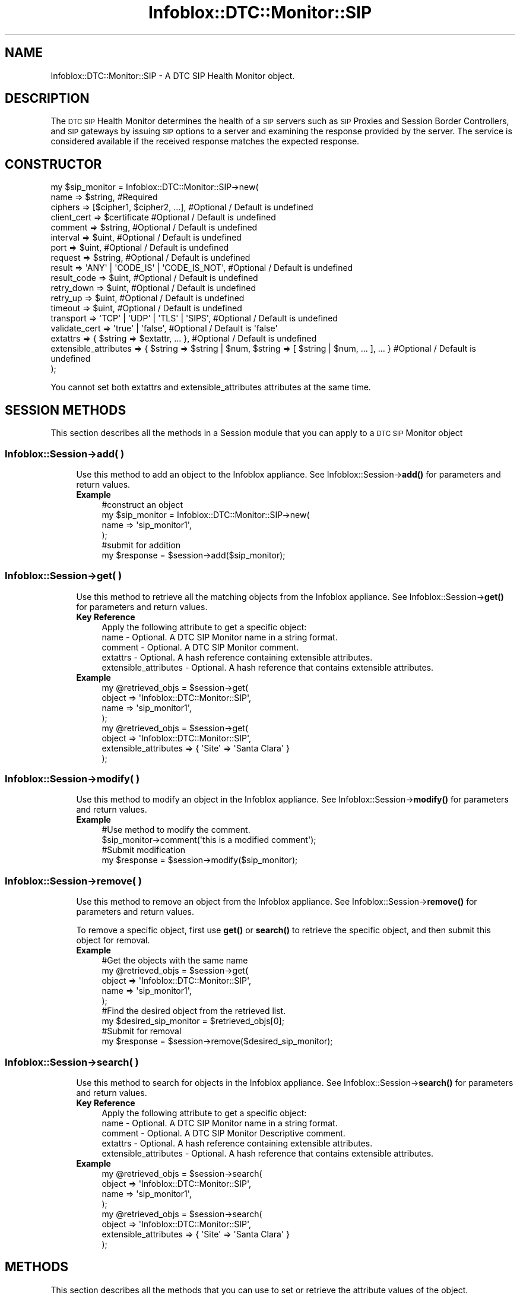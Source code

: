 .\" Automatically generated by Pod::Man 4.14 (Pod::Simple 3.40)
.\"
.\" Standard preamble:
.\" ========================================================================
.de Sp \" Vertical space (when we can't use .PP)
.if t .sp .5v
.if n .sp
..
.de Vb \" Begin verbatim text
.ft CW
.nf
.ne \\$1
..
.de Ve \" End verbatim text
.ft R
.fi
..
.\" Set up some character translations and predefined strings.  \*(-- will
.\" give an unbreakable dash, \*(PI will give pi, \*(L" will give a left
.\" double quote, and \*(R" will give a right double quote.  \*(C+ will
.\" give a nicer C++.  Capital omega is used to do unbreakable dashes and
.\" therefore won't be available.  \*(C` and \*(C' expand to `' in nroff,
.\" nothing in troff, for use with C<>.
.tr \(*W-
.ds C+ C\v'-.1v'\h'-1p'\s-2+\h'-1p'+\s0\v'.1v'\h'-1p'
.ie n \{\
.    ds -- \(*W-
.    ds PI pi
.    if (\n(.H=4u)&(1m=24u) .ds -- \(*W\h'-12u'\(*W\h'-12u'-\" diablo 10 pitch
.    if (\n(.H=4u)&(1m=20u) .ds -- \(*W\h'-12u'\(*W\h'-8u'-\"  diablo 12 pitch
.    ds L" ""
.    ds R" ""
.    ds C` ""
.    ds C' ""
'br\}
.el\{\
.    ds -- \|\(em\|
.    ds PI \(*p
.    ds L" ``
.    ds R" ''
.    ds C`
.    ds C'
'br\}
.\"
.\" Escape single quotes in literal strings from groff's Unicode transform.
.ie \n(.g .ds Aq \(aq
.el       .ds Aq '
.\"
.\" If the F register is >0, we'll generate index entries on stderr for
.\" titles (.TH), headers (.SH), subsections (.SS), items (.Ip), and index
.\" entries marked with X<> in POD.  Of course, you'll have to process the
.\" output yourself in some meaningful fashion.
.\"
.\" Avoid warning from groff about undefined register 'F'.
.de IX
..
.nr rF 0
.if \n(.g .if rF .nr rF 1
.if (\n(rF:(\n(.g==0)) \{\
.    if \nF \{\
.        de IX
.        tm Index:\\$1\t\\n%\t"\\$2"
..
.        if !\nF==2 \{\
.            nr % 0
.            nr F 2
.        \}
.    \}
.\}
.rr rF
.\" ========================================================================
.\"
.IX Title "Infoblox::DTC::Monitor::SIP 3"
.TH Infoblox::DTC::Monitor::SIP 3 "2018-06-05" "perl v5.32.0" "User Contributed Perl Documentation"
.\" For nroff, turn off justification.  Always turn off hyphenation; it makes
.\" way too many mistakes in technical documents.
.if n .ad l
.nh
.SH "NAME"
Infoblox::DTC::Monitor::SIP \- A DTC SIP Health Monitor object.
.SH "DESCRIPTION"
.IX Header "DESCRIPTION"
The \s-1DTC SIP\s0 Health Monitor determines the health of a \s-1SIP\s0 servers such as \s-1SIP\s0 Proxies and Session Border Controllers, and \s-1SIP\s0 gateways by issuing \s-1SIP\s0 options to a server and examining the response provided by the server. The service is considered available if the received response matches the expected response.
.SH "CONSTRUCTOR"
.IX Header "CONSTRUCTOR"
.Vb 10
\& my $sip_monitor = Infoblox::DTC::Monitor::SIP\->new(
\&    name                  => $string,                                                               #Required
\&    ciphers               => [$cipher1, $cipher2, ...],                                             #Optional / Default is undefined
\&    client_cert           => $certificate                                                           #Optional / Default is undefined
\&    comment               => $string,                                                               #Optional / Default is undefined
\&    interval              => $uint,                                                                 #Optional / Default is undefined
\&    port                  => $uint,                                                                 #Optional / Default is undefined
\&    request               => $string,                                                               #Optional / Default is undefined
\&    result                => \*(AqANY\*(Aq | \*(AqCODE_IS\*(Aq | \*(AqCODE_IS_NOT\*(Aq,                                     #Optional / Default is undefined
\&    result_code           => $uint,                                                                 #Optional / Default is undefined
\&    retry_down            => $uint,                                                                 #Optional / Default is undefined 
\&    retry_up              => $uint,                                                                 #Optional / Default is undefined
\&    timeout               => $uint,                                                                 #Optional / Default is undefined
\&    transport             => \*(AqTCP\*(Aq | \*(AqUDP\*(Aq | \*(AqTLS\*(Aq | \*(AqSIPS\*(Aq,                                        #Optional / Default is undefined
\&    validate_cert         => \*(Aqtrue\*(Aq | \*(Aqfalse\*(Aq,                                                      #Optional / Default is \*(Aqfalse\*(Aq
\&    extattrs              => { $string => $extattr, ... },                                          #Optional / Default is undefined
\&    extensible_attributes => { $string => $string | $num, $string => [ $string | $num, ... ], ... } #Optional / Default is undefined
\& );
.Ve
.PP
You cannot set both extattrs and extensible_attributes attributes at the same time.
.SH "SESSION METHODS"
.IX Header "SESSION METHODS"
This section describes all the methods in a Session module that you can apply to a \s-1DTC SIP\s0 Monitor object
.SS "Infoblox::Session\->add( )"
.IX Subsection "Infoblox::Session->add( )"
.RS 4
Use this method to add an object to the Infoblox appliance. See Infoblox::Session\->\fBadd()\fR for parameters and return values.
.IP "\fBExample\fR" 4
.IX Item "Example"
.Vb 4
\& #construct an object
\& my $sip_monitor = Infoblox::DTC::Monitor::SIP\->new(
\&    name  => \*(Aqsip_monitor1\*(Aq,
\& );
\&
\& #submit for addition
\& my $response = $session\->add($sip_monitor);
.Ve
.RE
.RS 4
.RE
.SS "Infoblox::Session\->get( )"
.IX Subsection "Infoblox::Session->get( )"
.RS 4
Use this method to retrieve all the matching objects from the Infoblox appliance. See Infoblox::Session\->\fBget()\fR for parameters and return values.
.IP "\fBKey Reference\fR" 4
.IX Item "Key Reference"
.Vb 1
\& Apply the following attribute to get a specific object:
\&
\&  name                  \- Optional. A DTC SIP Monitor name in a string format.
\&  comment               \- Optional. A DTC SIP Monitor comment.
\&  extattrs              \- Optional. A hash reference containing extensible attributes.
\&  extensible_attributes \- Optional. A hash reference that contains extensible attributes.
.Ve
.IP "\fBExample\fR" 4
.IX Item "Example"
.Vb 4
\& my @retrieved_objs = $session\->get(
\&     object => \*(AqInfoblox::DTC::Monitor::SIP\*(Aq,
\&     name   => \*(Aqsip_monitor1\*(Aq,
\& );
\&
\& my @retrieved_objs = $session\->get(
\&     object => \*(AqInfoblox::DTC::Monitor::SIP\*(Aq,
\&     extensible_attributes => { \*(AqSite\*(Aq => \*(AqSanta Clara\*(Aq }
\& );
.Ve
.RE
.RS 4
.RE
.SS "Infoblox::Session\->modify( )"
.IX Subsection "Infoblox::Session->modify( )"
.RS 4
Use this method to modify an object in the Infoblox appliance. See Infoblox::Session\->\fBmodify()\fR for parameters and return values.
.IP "\fBExample\fR" 4
.IX Item "Example"
.Vb 4
\& #Use method to modify the comment.
\& $sip_monitor\->comment(\*(Aqthis is a modified comment\*(Aq);
\& #Submit modification
\& my $response = $session\->modify($sip_monitor);
.Ve
.RE
.RS 4
.RE
.SS "Infoblox::Session\->remove( )"
.IX Subsection "Infoblox::Session->remove( )"
.RS 4
Use this method to remove an object from the Infoblox appliance. See Infoblox::Session\->\fBremove()\fR for parameters and return values.
.Sp
To remove a specific object, first use \fBget()\fR or \fBsearch()\fR to retrieve the specific object, and then submit this object for removal.
.IP "\fBExample\fR" 4
.IX Item "Example"
.Vb 9
\& #Get the objects with the same name
\& my @retrieved_objs = $session\->get(
\&     object => \*(AqInfoblox::DTC::Monitor::SIP\*(Aq,
\&     name   => \*(Aqsip_monitor1\*(Aq,
\& );
\& #Find the desired object from the retrieved list.
\& my $desired_sip_monitor = $retrieved_objs[0];
\& #Submit for removal
\& my $response = $session\->remove($desired_sip_monitor);
.Ve
.RE
.RS 4
.RE
.SS "Infoblox::Session\->search( )"
.IX Subsection "Infoblox::Session->search( )"
.RS 4
Use this method to search for objects in the Infoblox appliance. See Infoblox::Session\->\fBsearch()\fR for parameters and return values.
.IP "\fBKey Reference\fR" 4
.IX Item "Key Reference"
.Vb 1
\& Apply the following attribute to get a specific object:
\&
\&  name                  \- Optional. A DTC SIP Monitor name in a string format.
\&  comment               \- Optional. A DTC SIP Monitor Descriptive comment.
\&  extattrs              \- Optional. A hash reference containing extensible attributes.
\&  extensible_attributes \- Optional. A hash reference that contains extensible attributes.
.Ve
.IP "\fBExample\fR" 4
.IX Item "Example"
.Vb 4
\& my @retrieved_objs = $session\->search(
\&     object => \*(AqInfoblox::DTC::Monitor::SIP\*(Aq,
\&     name   => \*(Aqsip_monitor1\*(Aq,
\& );
\&
\& my @retrieved_objs = $session\->search(
\&     object => \*(AqInfoblox::DTC::Monitor::SIP\*(Aq,
\&     extensible_attributes => { \*(AqSite\*(Aq => \*(AqSanta Clara\*(Aq }
\& );
.Ve
.RE
.RS 4
.RE
.SH "METHODS"
.IX Header "METHODS"
This section describes all the methods that you can use to set or retrieve the attribute values of the object.
.SS "ciphers( )"
.IX Subsection "ciphers( )"
.RS 4
Use this method to set or retrieve a list of ciphers for a secure \s-1TLS\s0 or \s-1SIPS\s0 connection.
.Sp
Include the specified parameter to set the attribute value. Omit the parameter to retrieve the attribute value.
.IP "\fBParameter\fR" 4
.IX Item "Parameter"
The valid value is an array of ciphers in a string format. Ciphers use an OpenSSL syntax. Empty array is equivalent to '\s-1ALL\s0' in an OpenSSL notation.
.IP "\fBReturns\fR" 4
.IX Item "Returns"
If you specified a parameter, the method returns 'true' when the modification succeeds, and returns 'false' when the operation fails.
.Sp
If you did not specify a parameter, the method returns the attribute value.
.IP "\fBExample\fR" 4
.IX Item "Example"
.Vb 2
\& #get ciphers value
\& my @ciphers = $sip_monitor\->ciphers();
\&
\& #modify ciphers value
\& $sip_monitor\->ciphers([\*(AqRC4\-MD5\*(Aq, \*(AqKRB5\-RC4\-MD5\*(Aq]);
.Ve
.RE
.RS 4
.RE
.SS "client_cert( )"
.IX Subsection "client_cert( )"
.RS 4
Use this method to set or retrieve a client certificate, supplied in a secure \s-1TLS\s0 or \s-1SIPS\s0 mode if present.
.Sp
Include the specified parameter to set the attribute value. Omit the parameter to retrieve the attribute value.
.IP "\fBParameter\fR" 4
.IX Item "Parameter"
The valid value is an Infoblox::DTC::Certificate object.
.IP "\fBReturns\fR" 4
.IX Item "Returns"
If you specified a parameter, the method returns 'true' when the modification succeeds, and returns 'false' when the operation fails.
.Sp
If you did not specify a parameter, the method returns the attribute value.
.IP "\fBExample\fR" 4
.IX Item "Example"
.Vb 2
\& #get client_cert value
\& my $cert = $sip_monitor\->client_cert();
\&
\& #modify client_cert value
\& $sip_monitor\->client_cert($cert);
.Ve
.RE
.RS 4
.RE
.SS "comment( )"
.IX Subsection "comment( )"
.RS 4
Use this method to set or retrieve the comment for a \s-1DTC SIP\s0 Health Monitor object.
.Sp
Include the specified parameter to set the attribute value. Omit the parameter to retrieve the attribute value.
.IP "\fBParameter\fR" 4
.IX Item "Parameter"
The valid value is a comment in string format (\s-1UTF\-8\s0) with a maximum of 256 bytes.
.IP "\fBReturns\fR" 4
.IX Item "Returns"
If you specified a parameter, the method returns 'true' when the modification succeeds, and returns 'false' when the operation fails.
.Sp
If you did not specify a parameter, the method returns the attribute value.
.IP "\fBExample\fR" 4
.IX Item "Example"
.Vb 2
\& #get comment value
\& my $comment = $sip_monitor\->comment();
\&
\& #modify comment value
\& $sip_monitor\->comment(\*(Aqdesired comment\*(Aq);
.Ve
.RE
.RS 4
.RE
.SS "extattrs( )"
.IX Subsection "extattrs( )"
.RS 4
Use this method to set or retrieve the extensible attributes associated with a \s-1DTC SIP\s0 Health Monitor object.
.Sp
Include the specified parameter to set the attribute value. Omit the parameter to retrieve the attribute value.
.IP "\fBParameter\fR" 4
.IX Item "Parameter"
Valid value is a hash reference containing the names of extensible attributes and their associated values (Infoblox::Grid::Extattr objects).
.IP "\fBReturns\fR" 4
.IX Item "Returns"
If you specified a parameter, the method returns 'true' when the modification succeeds, and returns 'false' when the operation fails.
.Sp
If you did not specify a parameter, the method returns the attribute value.
.IP "\fBExample\fR" 4
.IX Item "Example"
.Vb 2
\& #get extattrs value
\& my $ref_extattrs = $sip_monitor\->extattrs();
\&
\& #Modify extattrs
\& $sip_monitor\->extattrs({ \*(AqSite\*(Aq => $extattr1, \*(AqAdministrator\*(Aq => $extattr2 });
.Ve
.RE
.RS 4
.RE
.SS "extensible_attributes( )"
.IX Subsection "extensible_attributes( )"
.RS 4
Use this method to set or retrieve the extensible attributes associated with a \s-1DTC SIP\s0 Health Monitor object.
.Sp
Include the specified parameter to set the attribute value. Omit the parameter to retrieve the attribute value.
.IP "\fBParameter\fR" 4
.IX Item "Parameter"
For valid values for extensible attributes, see Infoblox::Grid::ExtensibleAttributeDef/Extensible Attribute Values.
.IP "\fBReturns\fR" 4
.IX Item "Returns"
If you specified a parameter, the method returns 'true' when the modification succeeds, and returns 'false' when the operation fails.
.Sp
If you did not specify a parameter, the method returns the attribute value.
.IP "\fBExample\fR" 4
.IX Item "Example"
.Vb 2
\& #Get extensible attributes
\& my $ref_extensible_attributes = $sip_monitor\->extensible_attributes();
\&
\& #Modify extensible attributes
\& $sip_monitor\->extensible_attributes({\*(AqSite\*(Aq => \*(AqSanta Clara\*(Aq, \*(AqAdministrator\*(Aq => [\*(AqPeter\*(Aq, \*(AqTom\*(Aq]});
.Ve
.RE
.RS 4
.RE
.SS "interval( )"
.IX Subsection "interval( )"
.RS 4
Use this method to set or retrieve the time interval for the \s-1SIP\s0 health check.
.Sp
Include the specified parameter to set the attribute value. Omit the parameter to retrieve the attribute value.
.IP "\fBParameter\fR" 4
.IX Item "Parameter"
The valid value is an unsigned integer.
.IP "\fBReturns\fR" 4
.IX Item "Returns"
If you specified a parameter, the method returns 'true' when the modification succeeds, and returns 'false' when the operation fails.
.Sp
If you did not specify a parameter, the method returns the attribute value.
.IP "\fBExample\fR" 4
.IX Item "Example"
.Vb 2
\& #get interval value
\& my $interval = $sip_monitor\->interval();
\&
\& #modify interval value
\& $sip_monitor\->interval(10);
.Ve
.RE
.RS 4
.RE
.SS "name( )"
.IX Subsection "name( )"
.RS 4
Use this method to set or retrieve a \s-1DTC SIP\s0 Health Monitor name.
.Sp
Include the specified parameter to set the attribute value. Omit the parameter to retrieve the attribute value.
.IP "\fBParameter\fR" 4
.IX Item "Parameter"
The valid value is a desired name in a string format.
.IP "\fBReturns\fR" 4
.IX Item "Returns"
If you specified a parameter, the method returns 'true' when the modification succeeds, and returns 'false' when the operation fails.
.Sp
If you did not specify a parameter, the method returns the attribute value.
.IP "\fBExample\fR" 4
.IX Item "Example"
.Vb 2
\& #get name value
\& my $name = $sip_monitor\->name();
\&
\& #modify name value
\& $sip_monitor\->name(\*(Aqsip_monitor1\*(Aq);
.Ve
.RE
.RS 4
.RE
.SS "port( )"
.IX Subsection "port( )"
.RS 4
Use this method to set or retrieve the port value for \s-1SIP\s0 or \s-1SIPS\s0 requests.
.Sp
Include the specified parameter to set the attribute value. Omit the parameter to retrieve the attribute value.
.IP "\fBParameter\fR" 4
.IX Item "Parameter"
The valid value is an unsigned integer between 1 and 65535.
.IP "\fBReturns\fR" 4
.IX Item "Returns"
If you specified a parameter, the method returns 'true' when the modification succeeds, and returns 'false' when the operation fails.
.Sp
If you did not specify a parameter, the method returns the attribute value.
.IP "\fBExample\fR" 4
.IX Item "Example"
.Vb 2
\& #get port value
\& my $port = $sip_monitor\->port();
\&
\& #modify port value
\& $sip_monitor\->port(8080);
.Ve
.RE
.RS 4
.RE
.SS "request( )"
.IX Subsection "request( )"
.RS 4
Use this method to set or retrieve an \s-1SIP\s0 request to send.
.Sp
Include the specified parameter to set the attribute value. Omit the parameter to retrieve the attribute value.
.IP "\fBParameter\fR" 4
.IX Item "Parameter"
The valid value is a string of 1024 characters maximum.
.IP "\fBReturns\fR" 4
.IX Item "Returns"
If you specified a parameter, the method returns 'true' when the modification succeeds, and returns 'false' when the operation fails.
.Sp
If you did not specify a parameter, the method returns the attribute value.
.IP "\fBExample\fR" 4
.IX Item "Example"
.Vb 2
\& #get request value
\& my $request = $sip_monitor\->request();
\&
\& #modify request value
\& $sip_monitor\->request(\*(AqGET /\*(Aq);
.Ve
.RE
.RS 4
.RE
.SS "result( )"
.IX Subsection "result( )"
.RS 4
Use this method to set or retrieve the type of expected result.
.Sp
Include the specified parameter to set the attribute value. Omit the parameter to retrieve the attribute value.
.IP "\fBParameter\fR" 4
.IX Item "Parameter"
The valid values are '\s-1ANY\s0', '\s-1CODE_IS\s0' and '\s-1CODE_IS_NOT\s0'.
.IP "\fBReturns\fR" 4
.IX Item "Returns"
If you specified a parameter, the method returns 'true' when the modification succeeds, and returns 'false' when the operation fails.
.Sp
If you did not specify a parameter, the method returns the attribute value.
.IP "\fBExample\fR" 4
.IX Item "Example"
.Vb 2
\& #get result value
\& my $result = $sip_monitor\->result();
\&
\& #modify result value
\& $sip_monitor\->result(\*(AqCODE_IS\*(Aq);
.Ve
.RE
.RS 4
.RE
.SS "result_code( )"
.IX Subsection "result_code( )"
.RS 4
Use this method to set or retrieve the expected return code.
.Sp
Include the specified parameter to set the attribute value. Omit the parameter to retrieve the attribute value.
.IP "\fBParameter\fR" 4
.IX Item "Parameter"
The valid value is an unsigned integer between 0 and 999.
.IP "\fBReturns\fR" 4
.IX Item "Returns"
If you specified a parameter, the method returns 'true' when the modification succeeds, and returns 'false' when the operation fails.
.Sp
If you did not specify a parameter, the method returns the attribute value.
.IP "\fBExample\fR" 4
.IX Item "Example"
.Vb 2
\& #get result_code value
\& my $result_code = $sip_monitor\->result_code();
\&
\& #modify result_code value
\& $sip_monitor\->result_code(300);
.Ve
.RE
.RS 4
.RE
.SS "retry_down( )"
.IX Subsection "retry_down( )"
.RS 4
Use this method to set or retrieve the number of times the server appears offline after it was online so it is treated as dead.
.Sp
Include the specified parameter to set the attribute value. Omit the parameter to retrieve the attribute value.
.IP "\fBParameter\fR" 4
.IX Item "Parameter"
The valid value is an unsigned integer between 1 and 10.
.IP "\fBReturns\fR" 4
.IX Item "Returns"
If you specified a parameter, the method returns 'true' when the modification succeeds, and returns 'false' when the operation fails.
.Sp
If you did not specify a parameter, the method returns the attribute value.
.IP "\fBExample\fR" 4
.IX Item "Example"
.Vb 2
\& #get retry_down value
\& my $retry_down = $sip_monitor\->retry_down();
\&
\& #modify retry_down value
\& $sip_monitor\->retry_down(3);
.Ve
.RE
.RS 4
.RE
.SS "retry_up( )"
.IX Subsection "retry_up( )"
.RS 4
Use this method to set or retrieve the number of times the server appears online after it was offline so it is treated as alive.
.Sp
Include the specified parameter to set the attribute value. Omit the parameter to retrieve the attribute value.
.IP "\fBParameter\fR" 4
.IX Item "Parameter"
The valid value is an unsigned integer between 1 and 10.
.IP "\fBReturns\fR" 4
.IX Item "Returns"
If you specified a parameter, the method returns 'true' when the modification succeeds, and returns 'false' when the operation fails.
.Sp
If you did not specify a parameter, the method returns the attribute value.
.IP "\fBExample\fR" 4
.IX Item "Example"
.Vb 2
\& #get retry_up value
\& my $retry_up = $sip_monitor\->retry_up();
\&
\& #modify retry_up value
\& $sip_monitor\->retry_up(3);
.Ve
.RE
.RS 4
.RE
.SS "timeout( )"
.IX Subsection "timeout( )"
.RS 4
Use this method to set or retrieve the value of a timeout for \s-1SIP\s0 health check.
.Sp
Include the specified parameter to set the attribute value. Omit the parameter to retrieve the attribute value.
.IP "\fBParameter\fR" 4
.IX Item "Parameter"
The valid value is an unsigned integer between 1 and 15.
.IP "\fBReturns\fR" 4
.IX Item "Returns"
If you specified a parameter, the method returns 'true' when the modification succeeds, and returns 'false' when the operation fails.
.Sp
If you did not specify a parameter, the method returns the attribute value.
.IP "\fBExample\fR" 4
.IX Item "Example"
.Vb 2
\& #get timeout value
\& my $timeout = $sip_monitor\->timeout();
\&
\& #modify timeout value
\& $sip_monitor\->timeout(7);
.Ve
.RE
.RS 4
.RE
.SS "transport( )"
.IX Subsection "transport( )"
.RS 4
Use this method of set or retrieve the type of transport layer protocol being used for \s-1SIP\s0 health check.
.Sp
Include the specified parameter to set the attribute value. Omit the parameter to retrieve the attribute value.
.IP "\fBParameter\fR" 4
.IX Item "Parameter"
The valid values are '\s-1TCP\s0', '\s-1UDP\s0', '\s-1SIPS\s0' and '\s-1TLS\s0'.
.IP "\fBReturns\fR" 4
.IX Item "Returns"
If you specified a parameter, the method returns 'true' when the modification succeeds, and returns 'false' when the operation fails.
.Sp
If you did not specify a parameter, the method returns the attribute value.
.IP "\fBExample\fR" 4
.IX Item "Example"
.Vb 2
\& #get transport value
\& my $transport = $sip_monitor\->transport();
\&
\& #modify transport value
\& $sip_monitor\->transport(\*(AqUDP\*(Aq);
.Ve
.RE
.RS 4
.RE
.SS "validate_cert( )"
.IX Subsection "validate_cert( )"
.RS 4
Use this method to set or retrieve the flag that indicates whether the validation of the remote server's certificate is enabled.
.Sp
Include the specified parameter to set the attribute value. Omit the parameter to retrieve the attribute value.
.IP "\fBParameter\fR" 4
.IX Item "Parameter"
Specify 'true' to enable remote server's certificate validation and 'false' to disable it. The default is 'true'.
.IP "\fBReturns\fR" 4
.IX Item "Returns"
If you specified a parameter, the method returns 'true' when the modification succeeds, and returns 'false' when the operation fails.
.Sp
If you did not specify a parameter, the method returns the attribute value.
.IP "\fBExample\fR" 4
.IX Item "Example"
.Vb 2
\& #get validate_cert value
\& my $validate_cert = $http_monitor\->validate_cert();
\&
\& #modify validate_cert value
\& $http_monitor\->validate_cert(\*(Aqfalse\*(Aq);
.Ve
.RE
.RS 4
.RE
.SH "AUTHOR"
.IX Header "AUTHOR"
Infoblox Inc. <http://www.infoblox.com/>
.SH "SEE ALSO"
.IX Header "SEE ALSO"
Infoblox::Session, Infoblox::Session\->\fBadd()\fR, Infoblox::Session\->\fBget()\fR, Infoblox::Session\->\fBmodify()\fR, Infoblox::Session\->\fBremove()\fR, Infoblox::Session\->\fBsearch()\fR, Infoblox::Grid::Extattr, Infoblox::Grid::ExtensibleAttributeDef/Extensible Attribute Values, Infoblox::DTC::Certificate.
.SH "COPYRIGHT"
.IX Header "COPYRIGHT"
Copyright (c) 2017 Infoblox Inc.
